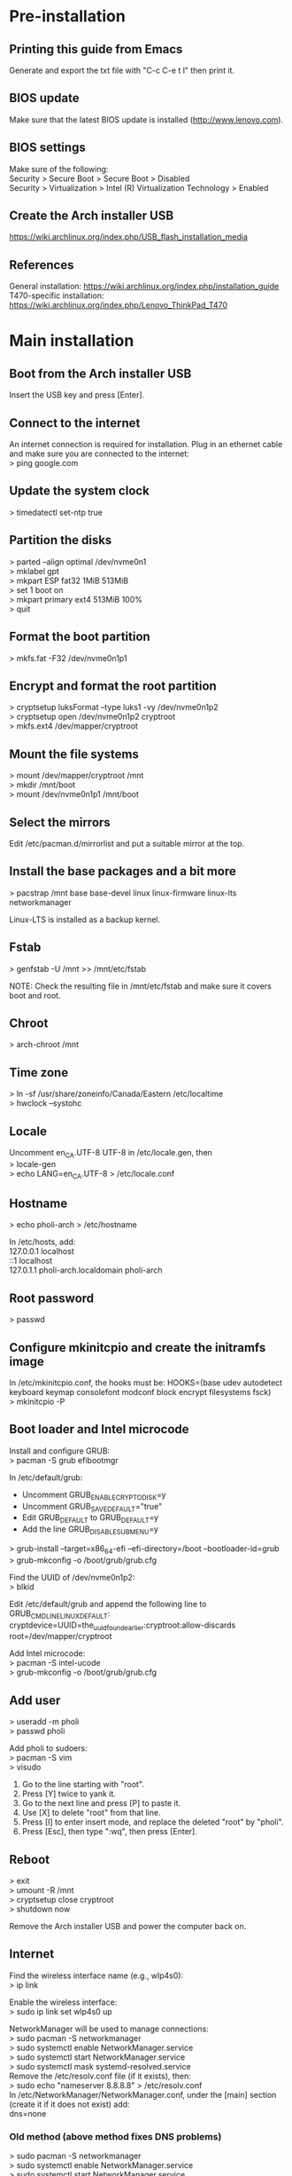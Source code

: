 #+OPTIONS: \n:t

* Pre-installation
** Printing this guide from Emacs
Generate and export the txt file with "C-c C-e t l" then print it.

** BIOS update
Make sure that the latest BIOS update is installed (http://www.lenovo.com).

** BIOS settings
Make sure of the following:
Security > Secure Boot > Secure Boot > Disabled
Security > Virtualization > Intel (R) Virtualization Technology > Enabled

** Create the Arch installer USB
https://wiki.archlinux.org/index.php/USB_flash_installation_media

** References
General installation: https://wiki.archlinux.org/index.php/installation_guide
T470-specific installation: https://wiki.archlinux.org/index.php/Lenovo_ThinkPad_T470

* Main installation
** Boot from the Arch installer USB
Insert the USB key and press [Enter].

** Connect to the internet
An internet connection is required for installation. Plug in an ethernet cable and make sure you are connected to the internet:
> ping google.com

** Update the system clock
> timedatectl set-ntp true

** Partition the disks
> parted --align optimal /dev/nvme0n1
> mklabel gpt
> mkpart ESP fat32 1MiB 513MiB
> set 1 boot on
> mkpart primary ext4 513MiB 100%
> quit

** Format the boot partition
> mkfs.fat -F32 /dev/nvme0n1p1

** Encrypt and format the root partition
> cryptsetup luksFormat --type luks1 -vy /dev/nvme0n1p2
> cryptsetup open /dev/nvme0n1p2 cryptroot
> mkfs.ext4 /dev/mapper/cryptroot

** Mount the file systems
> mount /dev/mapper/cryptroot /mnt
> mkdir /mnt/boot
> mount /dev/nvme0n1p1 /mnt/boot

** Select the mirrors
Edit /etc/pacman.d/mirrorlist and put a suitable mirror at the top.

** Install the base packages and a bit more
> pacstrap /mnt base base-devel linux linux-firmware linux-lts networkmanager

Linux-LTS is installed as a backup kernel.

** Fstab
> genfstab -U /mnt >> /mnt/etc/fstab

NOTE: Check the resulting file in /mnt/etc/fstab and make sure it covers boot and root.

** Chroot
> arch-chroot /mnt

** Time zone
> ln -sf /usr/share/zoneinfo/Canada/Eastern /etc/localtime
> hwclock --systohc

** Locale
Uncomment en_CA.UTF-8 UTF-8 in /etc/locale.gen, then
> locale-gen
> echo LANG=en_CA.UTF-8 > /etc/locale.conf

** Hostname
> echo pholi-arch > /etc/hostname

In /etc/hosts, add:
127.0.0.1	localhost
::1		localhost
127.0.1.1	pholi-arch.localdomain pholi-arch

** Root password
> passwd

** Configure mkinitcpio and create the initramfs image
In /etc/mkinitcpio.conf, the hooks must be: HOOKS=(base udev autodetect keyboard keymap consolefont modconf block encrypt filesystems fsck)
> mkinitcpio -P

** Boot loader and Intel microcode
Install and configure GRUB:
> pacman -S grub efibootmgr

In /etc/default/grub:
- Uncomment GRUB_ENABLE_CRYPTODISK=y
- Uncomment GRUB_SAVEDEFAULT="true"
- Edit GRUB_DEFAULT to GRUB_DEFAULT=y
- Add the line GRUB_DISABLE_SUBMENU=y
> grub-install --target=x86_64-efi --efi-directory=/boot --bootloader-id=grub
> grub-mkconfig -o /boot/grub/grub.cfg

Find the UUID of /dev/nvme0n1p2:
> blkid

Edit /etc/default/grub and append the following line to GRUB_CMDLINE_LINUX_DEFAULT:
cryptdevice=UUID=the_uuid_found_earlier:cryptroot:allow-discards root=/dev/mapper/cryptroot

Add Intel microcode:
> pacman -S intel-ucode
> grub-mkconfig -o /boot/grub/grub.cfg

** Add user
> useradd -m pholi
> passwd pholi

Add pholi to sudoers:
> pacman -S vim
> visudo
  1. Go to the line starting with "root".
  2. Press [Y] twice to yank it.
  3. Go to the next line and press [P] to paste it.
  4. Use [X] to delete "root" from that line.
  5. Press [I] to enter insert mode, and replace the deleted "root" by "pholi".
  6. Press [Esc], then type ":wq", then press [Enter].

** Reboot
> exit
> umount -R /mnt
> cryptsetup close cryptroot
> shutdown now

Remove the Arch installer USB and power the computer back on.

** Internet
Find the wireless interface name (e.g., wlp4s0):
> ip link

Enable the wireless interface:
> sudo ip link set wlp4s0 up

NetworkManager will be used to manage connections:
> sudo pacman -S networkmanager
> sudo systemctl enable NetworkManager.service
> sudo systemctl start NetworkManager.service
> sudo systemctl mask systemd-resolved.service
Remove the /etc/resolv.conf file (if it exists), then:
> sudo echo "nameserver 8.8.8.8" > /etc/resolv.conf
In /etc/NetworkManager/NetworkManager.conf, under the [main] section (create it if it does not exist) add:
dns=none

*** Old method (above method fixes DNS problems)
> sudo pacman -S networkmanager
> sudo systemctl enable NetworkManager.service
> sudo systemctl start NetworkManager.service
> sudo systemctl enable systemd-resolved.service
> sudo systemctl start systemd-resolved.service
> sudo ln -sf /run/systemd/resolve/stub-resolv.conf /etc/resolv.conf

In the case of DNS problems, it is possible to hardcode the DNS server.
1. Mask the systemd service and remove the symlink:
   > sudo systemctl mask systemd-resolved.service
   > sudo rm /etc/resolv.conf
2. Manually create /etc/resolv.conf:
   > sudo touch /etc/resolv.conf
   > sudo echo "nameserver 8.8.8.8" > /etc/resolv.conf
3. Prevent NetworkManager from overwriting /etc/resolv.conf:
   > sudo chattr +i /etc/resolv.conf

** Dotfiles
> sudo pacman -S stow

To update all bash-related symlinks, for example, do:
> stow -d ~/dotfiles -t ~ -R bash

** Git
> sudo pacman -S git

Make sure that ~/.gitconfig is not present, then:
> stow -d ~/dotfiles -t ~ -R git

** yay
Install yay, an AUR helper:
> cd ~
> sudo pacman -S --asdeps go
> git clone https://aur.archlinux.org/yay.git
> cd yay
> makepkg -si
> cd ..
> rm -rf yay

Make sure that ~/.config/yay is not present, then:
> stow -d ~/dotfiles -t ~ -R yay

Note: Always get the non-git version of a package if possible. While non-git is not as bleeding edge as git, it is usually more stable.

** Fonts
To cover most characters:
> sudo pacman -S noto-fonts noto-fonts-cjk noto-fonts-extra ttf-dejavu ttf-liberation

Note: noto-fonts-emoji is not part of the installation, as displaying some of them in Emacs may cause a crash.

** Sound
> sudo pacman -S pulseaudio pulseaudio-alsa

** Video
> sudo pacman -S mesa

** Backlight
> sudo pacman -S light
> sudo usermod -a -G video pholi

** Touchpad
> sudo pacman -S xf86-input-libinput

Note: Put the backup file /etc/X11/xorg.conf.d/10-touchpad.conf.

** TRIM
> sudo systemctl enable fstrim.timer

** Passwords and encryption
> sudo pacman -S gnupg pass

Make sure that ~/.gnupg and ~/.password-store are not present, then:
> stow -d ~/dotfiles -t ~ -R encryption

** Terminal/bash
> sudo pacman -S xterm

Make sure that ~/.profile and any ~/.bash* files are not present. Then:
> stow -d ~/dotfiles -t ~ -R bash

** Man pages
> sudo pacman -S man-db man-pages

** Color profile
Source of the color profile: https://www.notebookcheck.net/Lenovo-ThinkPad-T470-Core-i5-Full-HD-Notebook-Review.198130.0.html

> yay -S xcalib

Note: The color profile is located in ~/scripts/data and the xcalib command is executed by ~/.config/i3/config.

** X
Basic X packages:
> sudo pacman -S xorg-server xorg-xinit xorg-xrdb

Make sure that ~/.xinitrc and ~/.Xresources are not present. Then:
> stow -d ~/dotfiles -t ~ -R x

** XDG
> sudo pacman -S xdg-user-dirs

Make sure that ~/.config/mimeapps.list, ~/.config/user-dirs.dir, and ~/.config/user-dirs.locale are not present. Then:
> stow -d ~/dotfiles -t ~ -R xdg

Once all backup files and documents are added:
> xdg-user-dirs-update

** i3
Basic i3 package:
> sudo pacman -S i3-wm 

Install i3blocks, a status bar:
> sudo pacman -S i3blocks

Make sure that ~/.config/i3 and ~/.config/i3blocks are not present. Then:
> stow -d ~/dotfiles -t ~ -R i3

Allow use of the special keys (volume, brightness, etc):
> sudo yay -S xbindkeys

For the lockscreen and suspend:
> sudo pacman -S i3lock xautolock xdotool xorg-xdpyinfo xorg-xset xorg-xwininfo xss-lock

Note: Put the backup file /etc/systemd/logind.conf for the custom screen locker.
Note: The screen saver script is located in ~/scripts/startup, and is executed by ~/.config/i3/config.

Install rofi, a lightweight menu, and mlocate to find files:
> sudo pacman -S mlocate rofi

For the calendar blocklet, install:
> sudo pacman -S gsimplecal
Make sure that ~/.config/gsimplecal is not present. Then:
> stow -d ~/dotfiles -t ~ -R i3
Note: gsimplecal config is in i3 since it is its only use case.

For the pacman updates blocklet, install:
> sudo pacman -S pacman-contrib

For the battery blocklet, install:
> sudo pacman -S acpi

For the WiFi blocklet, install:
> sudo pacman -S iw

For the backup blocklet, install:
> sudo pacman -S dialog

For the idle blocklet, install:
> sudo pacman -S xprintidle

To take screenshots, install (shortcut F9 key):
> sudo pacman -S lximage-qt
Make sure that ~/.config/lximage-qt is not present. Then:
> stow -d ~/dotfiles -t ~ -R lximage-qt

For an external monitor, install (shortcut F7 key):
> sudo pacman -S arandr
Make sure that ~/.screenlayout is not present. Then:
> stow -d ~/dotfiles -t ~ -R screenlayout

For colorized output in pacman and yay, uncomment "Color" in /etc/pacman.conf.

* Post-installation
** Thunar
Install additional packages:
> sudo pacman -S thunar unrar unzip zip
> sudo pacman -S --asdeps file-roller gvfs lrzip p7zip thunar-archive-plugin thunar-media-tags-plugin thunar-volman tumbler

Make sure that ~/.config/Thunar and ~/.config/xfce4/xfconf/xfce-perchannel-xml/thunar.xml are not present. Then:
> stow -d ~/dotfiles -t ~ -R thunar

** Firefox
> sudo pacman -S firefox

Run Firefox once to generate a new profile, then exit it. Overwrite the files in ~/.mozilla/firefox/[profile] with those backed up.

** Printing
For home:
> yay -S brother-hl3170cdw
> sudo pacman -S cups cups-pdf
> sudo systemctl enable org.cups.cupsd.service
> sudo systemctl start org.cups.cupsd.service
> sudo gpasswd -a pholi lp
> sudo gpasswd -a pholi sys
> sudo gpasswd -a root lp
> sudo gpasswd -a root sys

For school (connect with USB, HP LaserJet 1320n):
> yay -S hplip

In browser, enter "localhost:631", then add the networked printer. Configure it and make it the default printer (Administration > Manage Printers > PrinterName > Set As Server Default).

** Firewall
> sudo pacman -S ufw gufw
> sudo systemctl enable ufw

To access Gufw:
> sudo gufw

** Emacs
> sudo pacman -S emacs

Make sure that ~/.emacs.d is not present. Then:
> stow -d ~/dotfiles -t ~ -R emacs

** Email
> sudo pacman -S isync msmtp msmtp-mta notmuch s-nail

Make sure that ~/.mbsyncrc, ~/.msmtp.d, ~/.msmtprc, and ~/.notmuch-config are not present, and that ~/.mail is present, then:
> stow -d ~/dotfiles -t ~ -R mail

** Transmission
> sudo pacman -S transmission-gtk

Make sure that ~/.config/transmission is not present, then:
> stow -d ~/dotfiles -t ~ -R transmission

** Commercial VPN
The commercial VPN is Mullvad. Install the required packages:
> sudo pacman -S wireguard-tools wireguard-arch jq openresolv

Follow the installation instructions:
https://mullvad.net/en/help/wireguard-and-mullvad-vpn/

** eduroam
Security: WPA & WPA2 Enterprise
Authentification: Protected EAP (PEAP)
CA certificate: entrust_g2_ca.cer
PEAP version: Automatic
Inner authentication: MSCHAPv2
Username: [username]@polymtl.ca
Password: [password]

Polymtl VPN:
> sudo pacman -S networkmanager-openconnect

To connect to the Polymtl VPN, execute the script ~/scripts/vpn_polymtl.sh

** TLP
> sudo pacman -S tlp
> sudo pacman -S --asdeps acpi_call ethtool smartmontools x86_energy_perf_policy
> sudo systemctl enable tlp.service
> sudo systemctl mask systemd-rfkill.service
> sudo systemctl mask systemd-rfkill.socket

** Okular
> sudo pacman -S okular

If prompted, choose phonon-qt5-vlc.

It is not clear where okular stores all its settings. So, manually do:
Settings > Show Toolbar: OFF
Settings > Show Navigation Panel: OFF
Settings > Configure Okular > General Options: Obey DRM limitations: OFF
Settings > Configure Okular > General Options: Show hints and info messages: OFF
Settings > Configure Okular > General Options: Open new files in tabs: ON
Settings > Configure Okular > Annotations: Yellow highlighter, light blue highlighter, Pop-up Note, Inline Note

** Security
> sudo pacman -S arch-audit clamav rkhunter

** CPLEX
Download the CPLEX binary from IBM, and make sure that it installs in /opt.

> chmod +x cplex_studio1210.linux-x86-64.bin
> sudo ./cplex_studio1210.linux-x86-64.bin

** Audio recorder
> yay -S audio-recorder

Make sure that ~/.config/dconf/user is not present, then:
> stow -d ~/dotfiles -t ~ -R audiorecorder

** KVM
Make sure that everything is supported on the host machine: https://wiki.archlinux.org/index.php/KVM
Concerning Virtio on the guest machine: https://www.reddit.com/r/archlinux/comments/7t2dvp/virtio_modules_loaded/

Install QEMU:
> sudo pacman -S qemu
> sudo pacman -S --asdeps qemu-arch-extra qemu-block-gluster qemu-block-iscsi qemu-block-rbd

Creating an image (size of 4G in this case):
> qemu-img create -f raw my_image_name 4G

Installing an OS on it (Debian in this case, with 2 cores and 4G RAM):
> qemu-system-x86_64 -cdrom debian-10.2.0-amd64-netinst.iso -boot order=d -drive file=my_image_name,format=raw -smp 2 -m 4G

Running a VM:
> qemu-system-x86_64 -boot order=c -drive file=my_image_name,format=raw -smp 2 -m 4G

** cmus
> sudo pacman -S cmus

Install all optional dependencies as dependencies.

Make sure that ~/.config/cmus is not present, then:
> stow -d ~/dotfiles -t ~ -R cmus

** htop
> sudo pacman -S htop

Make sure that ~/.config/htop is not present, then:
> stow -d ~/dotfiles -t ~ -R htop

** LibreOffice
> sudo pacman -S libreoffice-still

Make sure that ~/.config/libreoffice is not present, then:
> stow -d ~/dotfiles -t ~ -R libreoffice

** SSH
> sudo pacman -S openssh sshpass

Make sure that ~/.ssh is not present, then:
> stow -d ~/dotfiles -t ~ -R ssh

** LaTeX
> sudo pacman -S biber texlive-most
> yay -S auctex jabref

rendu ici, quelles configs?
Remove these?: biber, jabref

** VLC
> sudo pacman -S vlc

Make sure that ~/.config/vlc is not present, then:
> stow -d ~/dotfiles -t ~ -R vlc

** Python
> sudo pacman -S python-matplotlib python-networkx python-numpy python-pandas python-pillow python-pip python-scikit-learn python-scipy

** Other packages
*** Partitioning and file systems
> sudo pacman -S parted gparted ntfs-3g
> sudo pacman -S --asdeps dosfstools exfat-utils
> yay -S hfsprogs

*** Other utilities
> sudo pacman -S curl dos2unix rsync udisks2 valgrind wget youtube-dl

*** Old applications (don't install by default)
discord
zoom
kodi
inkscape (SVG editor)
pinta (graphics editor)
textext (AUR) (LaTeX extension for Inkscape) and its dependencies: python2-lxml pstoedit

* Notes
** Changing the MAC address
Find the wifi interface (e.g., wlp4s0):
> ip link

Install macchanger:
> sudo pacman -S macchanger

Set the interface down, change to a random MAC address, and set the interface up:
> sudo ip link set dev wlp4s0 down
> macchanger -r wlp4s0
> sudo ip link set dev wlp4s0 up

To put back the original MAC address:
> sudo ip link set dev wlp4s0 down
> macchanger -p wlp4s0
> sudo ip link set dev wlp4s0 up

** pacman
Installing packages:
> sudo pacman -S [packages]

Updating packages:
> sudo pacman -Syu

Removing and purging packages:
> sudo pacman -Rns [packages]

Displaying a list of unused packages (orphans):
> pacman -Qtdq

Removing unused packages (orphans):
> sudo pacman -Rns $(pacman -Qtdq)

Pacman report:
> sudo pacman -S pacutils
> pacreport

Cleaning pacman cache:
> sudo pacman -S pacman-contrib
> paccache -r

** yay
Updating packages:
> yay -Syu --devel

** Misc.
Cannot write on external hard drive: https://askubuntu.com/a/172671

** Accessing an external encrypted HD
Find the path of the partition (e.g., /dev/sdc1)
> lsblk

Open:
> sudo mount /dev/sdc1 /mnt
> sudo cryptsetup luksOpen /mnt/backup.luks myluks
> sudo mkdir /mnt/myluks
> sudo mount /dev/mapper/myluks /mnt/myluks

Close:
> sudo umount /mnt/myluks
> sudo cryptsetup luksClose /dev/mapper/myluks
> sudo rmdir /mnt/myluks
> udisksctl unmount -b /dev/sdc1
> udisksctl power-off -b /dev/sdc1

** Chroot into the system
Insert the Arch USB, reboot and press [Enter] to boot with the Arch installer.

Find the paths of the partitions (e.g., /dev/nvme0n1p1 for boot and /dev/nvme0n1p2 for root):
> lsblk

> cryptsetup open --type luks1 /dev/nvme0n1p2 cryptroot
> mount -t ext4 /dev/mapper/cryptroot /mnt
> mount -t vfat /dev/nvme0n1p1 /mnt/boot
> arch-chroot /mnt

To leave:
> exit
> umount -R /mnt/boot
> umount -R /mnt
> cryptsetup close cryptroot

** Downgrading packages
https://wiki.archlinux.org/index.php/downgrading_packages
